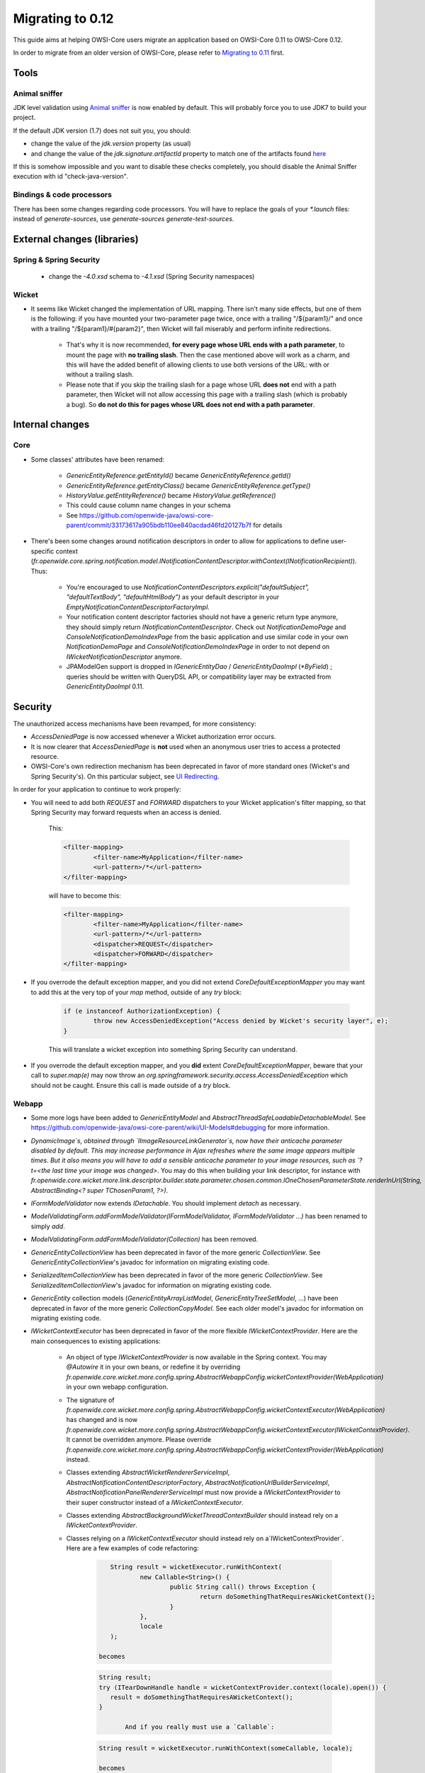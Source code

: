 Migrating to 0.12
=================

This guide aims at helping OWSI-Core users migrate an application based on OWSI-Core 0.11 to OWSI-Core 0.12.

In order to migrate from an older version of OWSI-Core, please refer to `Migrating to 0.11 <Migrating-to-0.11.html>`_ first.

Tools
-----

Animal sniffer
~~~~~~~~~~~~~~

JDK level validation using `Animal sniffer <http://www.mojohaus.org/animal-sniffer/animal-sniffer-maven-plugin/>`_ is now enabled by default. This will probably force you to use JDK7 to build your project.

If the default JDK version (1.7) does not suit you, you should:

* change the value of the `jdk.version` property (as usual)
* and change the value of the `jdk.signature.artifactId` property to match one of the artifacts found `here <http://search.maven.org/#search|ga|1|g%3A%22org.codehaus.mojo.signature%22>`_

If this is somehow impossible and you want to disable these checks completely, you should disable the Animal Sniffer execution with id "check-java-version".

Bindings & code processors
~~~~~~~~~~~~~~~~~~~~~~~~~~

There has been some changes regarding code processors. You will have to replace the goals of your `*.launch` files: instead of `generate-sources`, use `generate-sources generate-test-sources`.

External changes (libraries)
----------------------------

Spring & Spring Security
~~~~~~~~~~~~~~~~~~~~~~~~

 * change the `-4.0.xsd` schema to `-4.1.xsd` (Spring Security namespaces)

Wicket
~~~~~~

* It seems like Wicket changed the implementation of URL mapping. There isn't many side effects, but one of them is the following: if you have mounted your two-parameter page twice, once with a trailing "/${param1}/" and once with a trailing "/${param1}/#{param2}", then Wicket will fail miserably and perform infinite redirections.

   * That's why it is now recommended, **for every page whose URL ends with a path parameter**, to mount the page with **no trailing slash**. Then the case mentioned above will work as a charm, and this will have the added benefit of allowing clients to use both versions of the URL: with or without a trailing slash.
   * Please note that if you skip the trailing slash for a page whose URL **does not** end with a path parameter, then Wicket will not allow accessing this page with a trailing slash (which is probably a bug). So **do not do this for pages whose URL does not end with a path parameter**.

Internal changes
----------------

Core
~~~~

* Some classes' attributes have been renamed:

   * `GenericEntityReference.getEntityId()` became `GenericEntityReference.getId()`
   * `GenericEntityReference.getEntityClass()` became `GenericEntityReference.getType()`
   * `HistoryValue.getEntityReference()` became `HistoryValue.getReference()`
   * This could cause column name changes in your schema
   * See https://github.com/openwide-java/owsi-core-parent/commit/33173617a905bdb110ee840acdad46fd20127b7f for details

* There's been some changes around notification descriptors in order to allow for applications to define user-specific context (`fr.openwide.core.spring.notification.model.INotificationContentDescriptor.withContext(INotificationRecipient)`). Thus:

   * You're encouraged to use `NotificationContentDescriptors.explicit("defaultSubject", "defaultTextBody", "defaultHtmlBody")` as your default descriptor in your `EmptyNotificationContentDescriptorFactoryImpl`.
   * Your notification content descriptor factories should not have a generic return type anymore, they should simply return `INotificationContentDescriptor`. Check out `NotificationDemoPage` and `ConsoleNotificationDemoIndexPage` from the basic application and use similar code in your own `NotificationDemoPage` and `ConsoleNotificationDemoIndexPage` in order to not depend on `IWicketNotificationDescriptor` anymore.
   * JPAModelGen support is dropped in `IGenericEntityDao` / `GenericEntityDaoImpl` (`*ByField`) ; queries should be written with QueryDSL API, or compatibility layer may be extracted from `GenericEntityDaoImpl` 0.11.

Security
--------

The unauthorized access mechanisms have been revamped, for more consistency:

* `AccessDeniedPage` is now accessed whenever a Wicket authorization error occurs.
* It is now clearer that `AccessDeniedPage` is **not** used when an anonymous user tries to access a protected resource.
* OWSI-Core's own redirection mechanism has been deprecated in favor of more standard ones (Wicket's and Spring Security's). On this particular subject, see `UI Redirecting <../howtos/UI-Redirecting.html>`_.

In order for your application to continue to work properly:

* You will need to add both `REQUEST` and `FORWARD` dispatchers to your Wicket application's filter mapping, so that Spring Security may forward requests when an access is denied.

   This:

   .. code-block:: xml

	   <filter-mapping>
		   <filter-name>MyApplication</filter-name>
		   <url-pattern>/*</url-pattern>
	   </filter-mapping>

   will have to become this:

   .. code-block:: xml

	   <filter-mapping>
		   <filter-name>MyApplication</filter-name>
		   <url-pattern>/*</url-pattern>
		   <dispatcher>REQUEST</dispatcher>
		   <dispatcher>FORWARD</dispatcher>
	   </filter-mapping>

* If you overrode the default exception mapper, and you did not extend `CoreDefaultExceptionMapper` you may want to add this at the very top of your `map` method, outside of any `try` block:

   .. code-block:: java

		if (e instanceof AuthorizationException) {
			throw new AccessDeniedException("Access denied by Wicket's security layer", e);
		}

   This will translate a wicket exception into something Spring Security can understand.

* If you overrode the default exception mapper, and you **did** extent `CoreDefaultExceptionMapper`, beware that your call to `super.map(e)` may now throw an `org.springframework.security.access.AccessDeniedException` which should not be caught. Ensure this call is made outside of a `try` block.

Webapp
~~~~~~

* Some more logs have been added to `GenericEntityModel` and `AbstractThreadSafeLoadableDetachableModel`. See https://github.com/openwide-java/owsi-core-parent/wiki/UI-Models#debugging for more information.
* `DynamicImage`s, obtained through `IImageResourceLinkGenerator`s, now have their anticache parameter disabled by default. This may increase performance in Ajax refreshes where the same image appears multiple times. But it also means you will have to add a sensible anticache parameter to your image resources, such as `?t=<the last time your image was changed>`. You may do this when building your link descriptor, for instance with `fr.openwide.core.wicket.more.link.descriptor.builder.state.parameter.chosen.common.IOneChosenParameterState.renderInUrl(String, AbstractBinding<? super TChosenParam1, ?>)`.
* `IFormModelValidator` now extends `IDetachable`. You should implement `detach` as necessary.
* `ModelValidatingForm.addFormModelValidator(IFormModelValidator, IFormModelValidator ...)` has been renamed to simply `add`.
* `ModelValidatingForm.addFormModelValidator(Collection)` has been removed.
* `GenericEntityCollectionView` has been deprecated in favor of the more generic `CollectionView`. See `GenericEntityCollectionView`'s javadoc for information on migrating existing code.
* `SerializedItemCollectionView` has been deprecated in favor of the more generic `CollectionView`. See `SerializedItemCollectionView`'s javadoc for information on migrating existing code.
* `GenericEntity` collection models (`GenericEntityArrayListModel`, `GenericEntityTreeSetModel`, ...) have been deprecated in favor of the more generic `CollectionCopyModel`. See each older model's javadoc for information on migrating existing code.
* `IWicketContextExecutor` has been deprecated in favor of the more flexible `IWicketContextProvider`. Here are the main consequences to existing applications:

   * An object of type `IWicketContextProvider` is now available in the Spring context. You may `@Autowire` it in your own beans, or redefine it by overriding `fr.openwide.core.wicket.more.config.spring.AbstractWebappConfig.wicketContextProvider(WebApplication)` in your own webapp configuration.
   * The signature of `fr.openwide.core.wicket.more.config.spring.AbstractWebappConfig.wicketContextExecutor(WebApplication)` has changed and is now `fr.openwide.core.wicket.more.config.spring.AbstractWebappConfig.wicketContextExecutor(IWicketContextProvider)`. It cannot be overridden anymore. Please override `fr.openwide.core.wicket.more.config.spring.AbstractWebappConfig.wicketContextProvider(WebApplication)` instead.
   * Classes extending `AbstractWicketRendererServiceImpl`, `AbstractNotificationContentDescriptorFactory`, `AbstractNotificationUrlBuilderServiceImpl`, `AbstractNotificationPanelRendererServiceImpl` must now provide a `IWicketContextProvider` to their super constructor instead of a `IWicketContextExecutor`.
   * Classes extending `AbstractBackgroundWicketThreadContextBuilder` should instead rely on a `IWicketContextProvider`.
   * Classes relying on a `IWicketContextExecutor` should instead rely on a`IWicketContextProvider`. Here are a few examples of code refactoring:

      .. code-block:: java

		   String result = wicketExecutor.runWithContext(
			   new Callable<String>() {
				   public String call() throws Exception {
					   return doSomethingThatRequiresAWicketContext();
				   }
			   },
			   locale
		   );

		becomes

      .. code-block::

         String result;
         try (ITearDownHandle handle = wicketContextProvider.context(locale).open()) {
            result = doSomethingThatRequiresAWicketContext();
         }

		And if you really must use a `Callable`:

      .. code-block:: java

   		String result = wicketExecutor.runWithContext(someCallable, locale);

		becomes

      .. code-block:: java

   		String result = wicketContextProvider.context(locale).run(someCallable);

* `IOneParameterConditionFactory`, `IOneParameterModelFactory`, `AbstractOneParameterConditionFactory` and `AbstractOneParameterModelFactory` have been deprecated and replaced by `IDetachableFactory` and `AbstractDetachableFactory`. See their respective Javadoc for more information on migrating existing code.
* `LinkDescriptorBuilder`'s syntax changed slightly.

   Previously, the entry point to building a link descriptor was `LinkDescriptorBuilder#LinkDescriptorBuilder()`, which was followed by a call to determine the type of the target, then various stuff around parameters, and finally a call to the `build()` method.

   Now, the entry point is `LinkDescriptorBuilder#start()`, followed by various stuff around parameters, and finally a call to one of the build methods: `page`, `resource`, or `imageResource`.

   The old syntax is still valid, but has been deprecated and will be removed in the future.

   So something that we previously wrote this way:

   .. code-block:: java

      public static final IOneParameterLinkDescriptorMapper<IPageLinkDescriptor, User> MAPPER =
              new LinkDescriptorBuilder().page(MyPage.class)
                      .model(User.class).map("id").permission(READ)
                      .build();

   will now have to be written this way:

   .. code-block:: java

      public static final IOneParameterLinkDescriptorMapper<IPageLinkDescriptor, User> MAPPER =
              LinkDescriptorBuilder.start()
                      .model(User.class).map("id").permission(READ)
                      .page(MyPage.class);

   For existing projects, `this perl script <https://gist.github.com/fenrhil/6c84547f5374dac59aa93caa4ef7c670>`_ may help. Execute it this way from your project root:

   .. code-block:: bash

      find . -name '*.java' | xargs -n 1 -I{} bash -c 'TMP="$(mktemp)" ; perl -- ../linkdescriptorbuilder_migrate.pl "{}" > $TMP ; diff -Zq "$TMP" {} >/dev/null || mv "$TMP" {}'

   It will try its best to convert most uses of `new LinkDescriptorBuilder` to `LinkDescriptorBuilder.start()`, converting early target definitions to late target definitions in the process. It should leave compilation errors wherever the conversion was not easy enough, so you can detect the places where you should edit code manually.

* **IPageLinkGenerator** implementations enforce permission checking in `getValidPageClass()`, hence in `fullUrl()` ; if you used `fullUrl()` to bypass permission checking (for example for email notification sent to another user than the one connected), replace `fullUrl()` by `bypassPermissions().fullUrl()`. NOTE: this backward compatibility is available only on former implementations, `CorePageInstanceLinkGenerator` and `CorePageLinkDescriptorImpl`; if you use newer implementions, you already should conform to the new behavior.
* **Ajax confirm link builder**: Ajax confirm link builder is now « form submit » aware ; current AjaxSubmitLink may be rewritten with `AjaxConfirmLink.build().[...].submit(form)`. AjaxSubmitLink still available.
* **Confirm link builder**: introduced `ConfirmLink.build()` builder. Unified syntax with ajax confirm link and ajax confirm submit. Confirm submit not supported (it was already a missing functionnality).
* **Confirm link**: introduced custom styles for yes / no buttons. Default values constructors were added to enable back-compatibility.
* **Condition and behavior**: EnclosureBehavior and PlaceholderBehavior are deprecated and replaced by behavior generation's methods on `Condition` object. This pattern allows to use more easily and consistently any `Condition` to control component's visibility or enabled property. More documentation on this pattern and the way to rewrite your code `UI Placeholder and Enclosure <../howtos/UI-Placeholder-and-Enclosure.html>`_.


